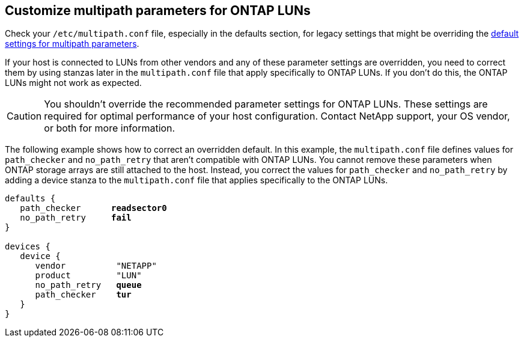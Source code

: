 == Customize multipath parameters for ONTAP LUNs
Check your `/etc/multipath.conf` file, especially in the defaults section, for legacy settings that might be overriding the <<multipath-parameter-settings,default settings for multipath parameters>>. 

If your host is connected to LUNs from other vendors and any of these parameter settings are overridden, you need to correct them by using stanzas later in the `multipath.conf` file that apply specifically to ONTAP LUNs. If you don't do this, the ONTAP LUNs might not work as expected. 

CAUTION: You shouldn't override the recommended parameter settings for ONTAP LUNs. These settings are required for optimal performance of your host configuration. Contact NetApp support, your OS vendor, or both for more information.

The following example shows how to correct an overridden default. In this example, the `multipath.conf` file defines values for `path_checker` and `no_path_retry` that aren't compatible with ONTAP LUNs. You cannot remove these parameters when ONTAP storage arrays are still attached to the host. Instead, you correct the values for `path_checker` and `no_path_retry` by adding a device stanza to the `multipath.conf` file that applies specifically to the ONTAP LUNs.

[subs=+quotes]
----
defaults {
   path_checker      *readsector0*
   no_path_retry     *fail*
}

devices {
   device {
      vendor          "NETAPP"
      product         "LUN"
      no_path_retry   *queue*
      path_checker    *tur*
   }
}
----